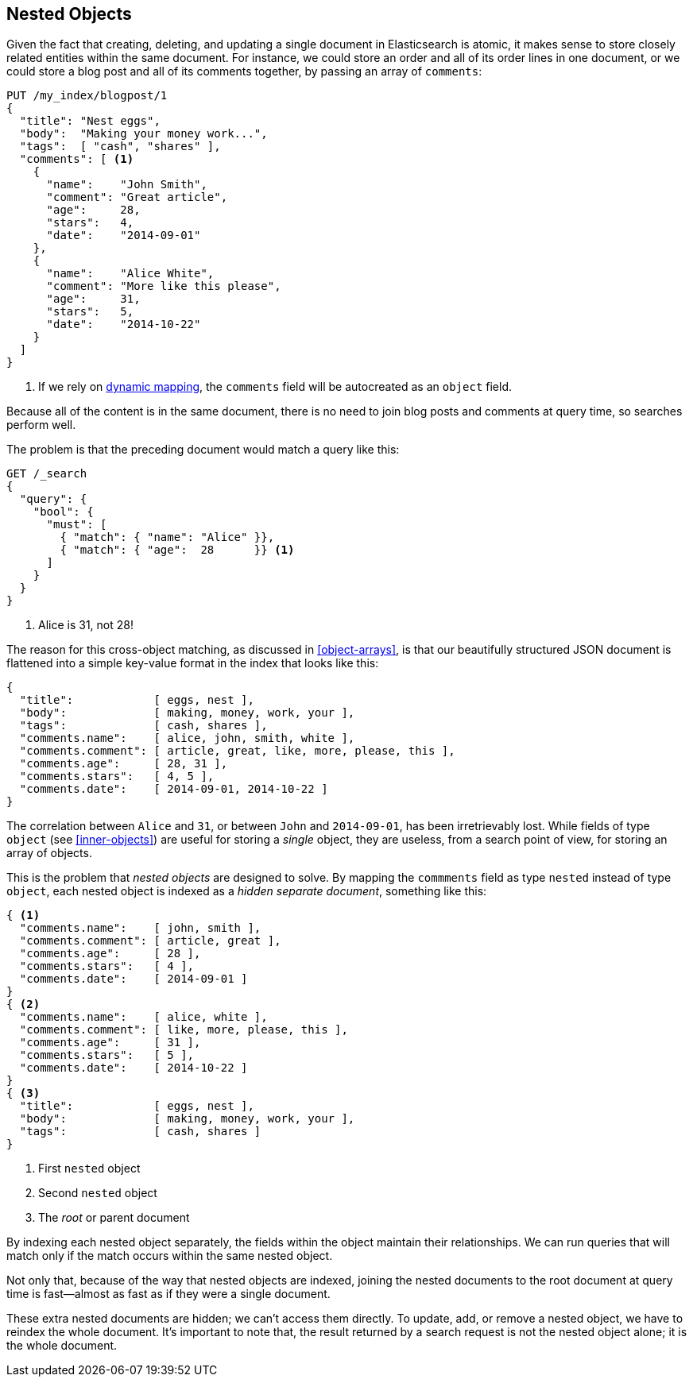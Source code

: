 [[nested-objects]]
== Nested Objects

Given the fact that creating, deleting, and updating a single document in
Elasticsearch is atomic, it makes sense to store closely related entities
within the same document.((("nested objects")))((("objects", "nested")))  For instance, we could store an order and all of
its order lines in one document, or we could store a blog post and all of its
comments together, by passing an array of `comments`:

[source,json]
--------------------------
PUT /my_index/blogpost/1
{
  "title": "Nest eggs",
  "body":  "Making your money work...",
  "tags":  [ "cash", "shares" ],
  "comments": [ <1>
    {
      "name":    "John Smith",
      "comment": "Great article",
      "age":     28,
      "stars":   4,
      "date":    "2014-09-01"
    },
    {
      "name":    "Alice White",
      "comment": "More like this please",
      "age":     31,
      "stars":   5,
      "date":    "2014-10-22"
    }
  ]
}
--------------------------
<1> If we rely on <<dynamic-mapping,dynamic mapping>>, the `comments`
    field will be autocreated as an `object` field.

Because all of the content is in the same document, there is no need to join
blog posts and comments at query time, so searches perform well.

The problem is that the preceding document would match a query like this:

[source,json]
--------------------------
GET /_search
{
  "query": {
    "bool": {
      "must": [
        { "match": { "name": "Alice" }},
        { "match": { "age":  28      }} <1>
      ]
    }
  }
}
--------------------------
<1> Alice is 31, not 28!

The reason for this cross-object matching, as discussed in <<object-arrays>>,
is that our beautifully structured JSON document((("documents")))((("JSON documents"))) is flattened into a simple
key-value format in the index that looks like this:

[source,json]
--------------------------
{
  "title":            [ eggs, nest ],
  "body":             [ making, money, work, your ],
  "tags":             [ cash, shares ],
  "comments.name":    [ alice, john, smith, white ],
  "comments.comment": [ article, great, like, more, please, this ],
  "comments.age":     [ 28, 31 ],
  "comments.stars":   [ 4, 5 ],
  "comments.date":    [ 2014-09-01, 2014-10-22 ]
}
--------------------------

The correlation between `Alice` and `31`, or between `John` and `2014-09-01`, has been irretrievably lost.  While fields of type `object` (see
<<inner-objects>>) are useful for storing a _single_ object, they are useless,
from a search point of view, for storing an array of objects.

This is the problem that _nested objects_ are designed to solve.  By mapping
the `commments` field as type `nested` instead of type `object`, each nested
object is indexed as a _hidden separate document_, something like this:

[source,json]
--------------------------
{ <1>
  "comments.name":    [ john, smith ],
  "comments.comment": [ article, great ],
  "comments.age":     [ 28 ],
  "comments.stars":   [ 4 ],
  "comments.date":    [ 2014-09-01 ]
}
{ <2>
  "comments.name":    [ alice, white ],
  "comments.comment": [ like, more, please, this ],
  "comments.age":     [ 31 ],
  "comments.stars":   [ 5 ],
  "comments.date":    [ 2014-10-22 ]
}
{ <3>
  "title":            [ eggs, nest ],
  "body":             [ making, money, work, your ],
  "tags":             [ cash, shares ]
}
--------------------------
<1> First `nested` object
<2> Second `nested` object
<3> The _root_  or parent document

By indexing each nested object separately, the fields within the object
maintain their relationships. We can run queries that will match only if the
match occurs within the same nested object.

Not only that, because of the way that nested objects are indexed, joining the
nested documents to the root document at query time is fast--almost as fast
as if they were a single document.

These extra nested documents are hidden; we can't access them directly.  To
update, add, or remove a nested object, we have to reindex the whole document.
It's important to note that, the result returned by a search request is not the nested object
alone; it is the whole document.


